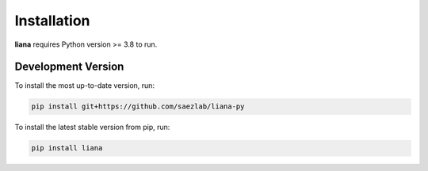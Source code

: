 Installation
============

**liana** requires Python version >= 3.8 to run.

Development Version
-------------------

To install the most up-to-date version, run:

.. code-block:: console

   pip install git+https://github.com/saezlab/liana-py


To install the latest stable version from pip, run:

.. code-block:: console

   pip install liana

